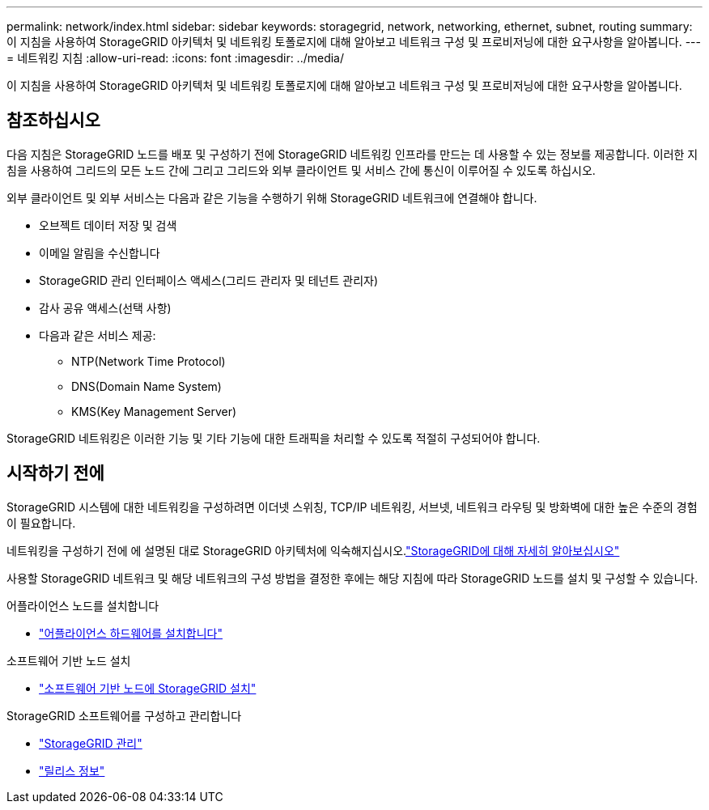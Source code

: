 ---
permalink: network/index.html 
sidebar: sidebar 
keywords: storagegrid, network, networking, ethernet, subnet, routing 
summary: 이 지침을 사용하여 StorageGRID 아키텍처 및 네트워킹 토폴로지에 대해 알아보고 네트워크 구성 및 프로비저닝에 대한 요구사항을 알아봅니다. 
---
= 네트워킹 지침
:allow-uri-read: 
:icons: font
:imagesdir: ../media/


[role="lead"]
이 지침을 사용하여 StorageGRID 아키텍처 및 네트워킹 토폴로지에 대해 알아보고 네트워크 구성 및 프로비저닝에 대한 요구사항을 알아봅니다.



== 참조하십시오

다음 지침은 StorageGRID 노드를 배포 및 구성하기 전에 StorageGRID 네트워킹 인프라를 만드는 데 사용할 수 있는 정보를 제공합니다. 이러한 지침을 사용하여 그리드의 모든 노드 간에 그리고 그리드와 외부 클라이언트 및 서비스 간에 통신이 이루어질 수 있도록 하십시오.

외부 클라이언트 및 외부 서비스는 다음과 같은 기능을 수행하기 위해 StorageGRID 네트워크에 연결해야 합니다.

* 오브젝트 데이터 저장 및 검색
* 이메일 알림을 수신합니다
* StorageGRID 관리 인터페이스 액세스(그리드 관리자 및 테넌트 관리자)
* 감사 공유 액세스(선택 사항)
* 다음과 같은 서비스 제공:
+
** NTP(Network Time Protocol)
** DNS(Domain Name System)
** KMS(Key Management Server)




StorageGRID 네트워킹은 이러한 기능 및 기타 기능에 대한 트래픽을 처리할 수 있도록 적절히 구성되어야 합니다.



== 시작하기 전에

StorageGRID 시스템에 대한 네트워킹을 구성하려면 이더넷 스위칭, TCP/IP 네트워킹, 서브넷, 네트워크 라우팅 및 방화벽에 대한 높은 수준의 경험이 필요합니다.

네트워킹을 구성하기 전에 에 설명된 대로 StorageGRID 아키텍처에 익숙해지십시오.link:../primer/index.html["StorageGRID에 대해 자세히 알아보십시오"]

사용할 StorageGRID 네트워크 및 해당 네트워크의 구성 방법을 결정한 후에는 해당 지침에 따라 StorageGRID 노드를 설치 및 구성할 수 있습니다.

.어플라이언스 노드를 설치합니다
* https://docs.netapp.com/us-en/storagegrid-appliances/installconfig/index.html["어플라이언스 하드웨어를 설치합니다"^]


.소프트웨어 기반 노드 설치
* link:../swnodes/index.html["소프트웨어 기반 노드에 StorageGRID 설치"]


.StorageGRID 소프트웨어를 구성하고 관리합니다
* link:../admin/index.html["StorageGRID 관리"]
* link:../release-notes/index.html["릴리스 정보"]

